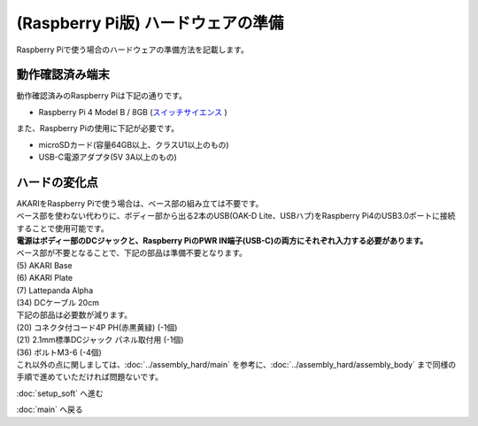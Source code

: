 ***********************************************************
(Raspberry Pi版) ハードウェアの準備
***********************************************************

Raspberry Piで使う場合のハードウェアの準備方法を記載します。


===========================================================
動作確認済み端末
===========================================================

| 動作確認済みのRaspberry Piは下記の通りです。

- Raspberry Pi 4 Model B / 8GB (`スイッチサイエンス <https://www.switch-science.com/collections/raspberry-pi/products/6370>`__ )

また、Raspberry Piの使用に下記が必要です。

- microSDカード(容量64GB以上、クラスU1以上のもの)
- USB-C電源アダプタ(5V 3A以上のもの)

===========================================================
ハードの変化点
===========================================================

| AKARIをRaspberry Piで使う場合は、ベース部の組み立ては不要です。
| ベース部を使わない代わりに、ボディー部から出る2本のUSB(OAK-D Lite、USBハブ)をRaspberry Pi4のUSB3.0ポートに接続することで使用可能です。
| **電源はボディー部のDCジャックと、Raspberry PiのPWR IN端子(USB-C)の両方にそれぞれ入力する必要があります。**

| ベース部が不要となることで、下記の部品は準備不要となります。

|  (5) AKARI Base
|  (6) AKARI Plate
|  (7) Lattepanda Alpha
|  (34) DCケーブル 20cm

| 下記の部品は必要数が減ります。

|  (20) コネクタ付コード4P PH(赤黒黄緑) (-1個)
|  (21) 2.1mm標準DCジャック パネル取付用 (-1個)
|  (36) ボルトM3-6 (-4個)

| これ以外の点に関しましては、:doc:`../assembly_hard/main` を参考に、:doc:`../assembly_hard/assembly_body` まで同様の手順で進めていただければ問題ないです。

:doc:`setup_soft` へ進む

:doc:`main` へ戻る
